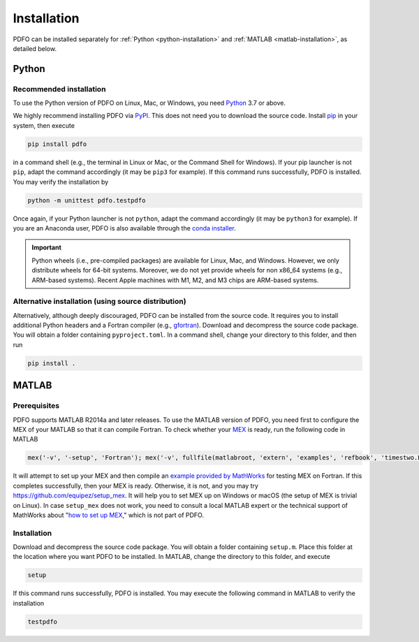 .. _installation:

Installation
============

PDFO can be installed separately for :ref:`Python <python-installation>` and :ref:`MATLAB <matlab-installation>`, as detailed below.

.. _python-installation:

Python
------

Recommended installation
^^^^^^^^^^^^^^^^^^^^^^^^

To use the Python version of PDFO on Linux, Mac, or Windows, you need `Python <https://www.python.org>`_ 3.7 or above.

We highly recommend installing PDFO via `PyPI <https://pypi.org/project/pdfo>`_.
This does not need you to download the source code.
Install `pip <https://pip.pypa.io/en/stable/installing>`_ in your system, then execute

.. code-block:: bash

    pip install pdfo

in a command shell (e.g., the terminal in Linux or Mac, or the Command Shell for Windows).
If your pip launcher is not ``pip``, adapt the command accordingly (it may be ``pip3`` for example).
If this command runs successfully, PDFO is installed.
You may verify the installation by

.. code-block:: bash

    python -m unittest pdfo.testpdfo

Once again, if your Python launcher is not ``python``, adapt the command accordingly (it may be ``python3`` for example).
If you are an Anaconda user, PDFO is also available through the `conda installer <https://anaconda.org/conda-forge/pdfo>`_.

.. important::

    Python wheels (i.e., pre-compiled packages) are available for Linux, Mac, and Windows.
    However, we only distribute wheels for 64-bit systems.
    Moreover, we do not yet provide wheels for non x86_64 systems (e.g., ARM-based systems).
    Recent Apple machines with M1, M2, and M3 chips are ARM-based systems.

Alternative installation (using source distribution)
^^^^^^^^^^^^^^^^^^^^^^^^^^^^^^^^^^^^^^^^^^^^^^^^^^^^

Alternatively, although deeply discouraged, PDFO can be installed from the source code.
It requires you to install additional Python headers and a Fortran compiler (e.g., `gfortran <https://gcc.gnu.org/fortran>`_).
Download and decompress the source code package.
You will obtain a folder containing ``pyproject.toml``.
In a command shell, change your directory to this folder, and then run

.. code-block:: bash

    pip install .

.. _matlab-installation:

MATLAB
------

Prerequisites
^^^^^^^^^^^^^

PDFO supports MATLAB R2014a and later releases. To use the MATLAB version of PDFO, you need first to configure the MEX of your MATLAB so that it can compile Fortran. To check whether your `MEX <https://www.mathworks.com/help/matlab/ref/mex.html>`_ is ready, run the following code in MATLAB

.. code-block:: matlab

    mex('-v', '-setup', 'Fortran'); mex('-v', fullfile(matlabroot, 'extern', 'examples', 'refbook', 'timestwo.F')); timestwo(1); delete('timestwo.mex*');

It will attempt to set up your MEX and then compile an `example provided by MathWorks <https://www.mathworks.com/help/matlab/matlab_external/create-fortran-source-mex-file.html>`_ for testing MEX on Fortran.
If this completes successfully, then your MEX is ready. Otherwise, it is not, and you may try https://github.com/equipez/setup_mex.
It will help you to set MEX up on Windows or macOS (the setup of MEX is trivial on Linux).
In case ``setup_mex`` does not work, you need to consult a local MATLAB expert or the technical support of MathWorks about "`how to set up MEX <https://www.mathworks.com/help/matlab/ref/mex.html>`_," which is not part of PDFO.

Installation
^^^^^^^^^^^^

Download and decompress the source code package.
You will obtain a folder containing ``setup.m``.
Place this folder at the location where you want PDFO to be installed.
In MATLAB, change the directory to this folder, and execute

.. code-block:: matlab

    setup

If this command runs successfully, PDFO is installed.
You may execute the following command in MATLAB to verify the installation

.. code-block:: matlab

    testpdfo
